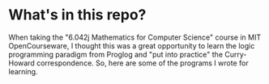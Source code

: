 * What's in this repo?

When taking the "6.042j Mathematics for Computer Science" course in MIT OpenCourseware, I thought this was a great opportunity to learn the logic programming paradigm from Proglog and "put into practice" the Curry-Howard correspondence.
So, here are some of the programs I wrote for learning.

